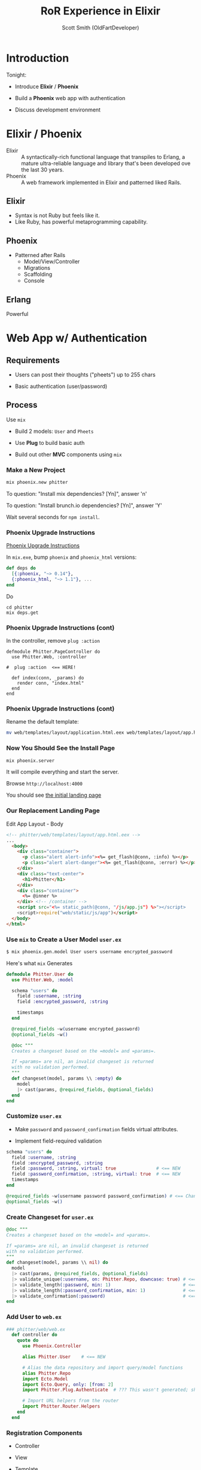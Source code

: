 #+Title: RoR Experience in Elixir
#+Author: Scott Smith (OldFartDeveloper)
#+Email: scottnelsonsmith@gmail.com

* Introduction

Tonight:

  - Introduce *Elixir* / *Phoenix*

  - Build a *Phoenix* web app with authentication

  - Discuss development environment

* Elixir / Phoenix

  - Elixir :: A syntactically-rich functional language that transpiles to Erlang,
              a mature ultra-reliable language and library that's been developed
              ove the last 30 years.
  - Phoenix :: A web framework implemented in Elixir and patterned liked Rails.

** Elixir

    - Syntax is not Ruby but feels like it.
    - Like Ruby, has powerful metaprogramming capability.

** Phoenix

  - Patterned after Rails
    - Model/View/Controller
    - Migrations
    - Scaffolding
    - Console

** Erlang

Powerful


*  Web App w/ Authentication

** Requirements

  - Users can post their thoughts ("pheets") up to 255 chars

  - Basic authentication (user/password)

** Process

Use =mix=

  - Build 2 models: =User= and =Pheets=

  - Use *Plug* to build basic auth

  - Build out other *MVC* components using =mix=

*** Make a New Project

#+BEGIN_SRC bash
mix phoenix.new phitter
#+END_SRC

To question: "Install mix dependencies? [Yn]", answer 'n'

To question: "Install brunch.io dependencies? [Yn]", answer 'Y'

Wait several seconds for =npm install=.

*** Phoenix Upgrade Instructions

[[https://gist.github.com/chrismccord/57805158f463d3369103][Phoenix Upgrade Instructions]]

In =mix.exe=, bump =phoenix= and =phoenix_html= versions:

#+BEGIN_SRC elixir
def deps do
  [{:phoenix, "~> 0.14"},
  {:phoenix_html, "~> 1.1"}, ...
end
#+END_SRC

Do

#+BEGIN_SRC
cd phitter
mix deps.get
#+END_SRC

*** Phoenix Upgrade Instructions (cont)

In the controller, remove =plug :action=

#+BEGIN_SRC
defmodule Phitter.PageController do
  use Phitter.Web, :controller

#  plug :action  <== HERE!

  def index(conn, _params) do
    render conn, "index.html"
  end
end
#+END_SRC

*** Phoenix Upgrade Instructions (cont)

Rename the default template:

#+BEGIN_SRC bash
mv web/templates/layout/application.html.eex web/templates/layout/app.html.eex
#+END_SRC

*** Now You Should See the Install Page

#+BEGIN_SRC bash
mix phoenix.server
#+END_SRC

It will compile everything and start the server.

Browse =http://localhost:4000=

You should see [[file:./phitter/web/static/images/Hello_Phoenix.jpg][the initial landing page]]

*** Our Replacement Landing Page

Edit App Layout - Body

#+BEGIN_SRC html
<!-- phitter/web/templates/layout/app.html.eex -->
...
  <body>
    <div class="container">
      <p class="alert alert-info"><%= get_flash(@conn, :info) %></p>
      <p class="alert alert-danger"><%= get_flash(@conn, :error) %></p>
    </div>
    <div class="text-center">
      <h1>Phitter</h1>
    </div>
    <div class="container">
      <%= @inner %>
    </div> <!-- /container -->
    <script src="<%= static_path(@conn, "/js/app.js") %>"></script>
    <script>require("web/static/js/app")</script>
  </body>
</html>
#+END_SRC

*** Use =mix= to Create a User Model =user.ex=

#+BEGIN_SRC bash
$ mix phoenix.gen.model User users username encrypted_password
#+END_SRC

Here's what =mix= Generates

#+BEGIN_SRC elixir
defmodule Phitter.User do
  use Phitter.Web, :model

  schema "users" do
    field :username, :string
    field :encrypted_password, :string

    timestamps
  end

  @required_fields ~w(username encrypted_password)
  @optional_fields ~w()

  @doc """
  Creates a changeset based on the =model= and =params=.

  If =params= are nil, an invalid changeset is returned
  with no validation performed.
  """
  def changeset(model, params \\ :empty) do
    model
    |> cast(params, @required_fields, @optional_fields)
  end
end
#+END_SRC

*** Customize =user.ex=

  - Make =password= and =password_confirmation= fields virtual attributes.

  - Implement field-required validation

#+BEGIN_SRC elixir
  schema "users" do
    field :username, :string
    field :encrypted_password, :string
    field :password, :string, virtual: true               # <== NEW
    field :password_confirmation, :string, virtual: true  # <== NEW
    timestamps
  end

  @required_fields ~w(username password password_confirmation) # <== Changed
  @optional_fields ~w()
#+END_SRC

*** Create Changeset for =user.ex=

#+BEGIN_SRC elixir
  @doc """
  Creates a changeset based on the =model= and =params=.

  If =params= are nil, an invalid changeset is returned
  with no validation performed.
  """
  def changeset(model, params \\ nil) do
    model
    |> cast(params, @required_fields, @optional_fields)
    |> validate_unique(:username, on: Phitter.Repo, downcase: true) # <== NEW
    |> validate_length(:password, min: 1)                           # <== NEW
    |> validate_length(:password_confirmation, min: 1)              # <== NEW
    |> validate_confirmation(:password)                             # <== NEW
  end
#+END_SRC

*** Add User to =web.ex=

#+BEGIN_SRC elixir
### phitter/web/web.ex
  def controller do
    quote do
      use Phoenix.Controller

      alias Phitter.User    # <== NEW

      # Alias the data repository and import query/model functions
      alias Phitter.Repo
      import Ecto.Model
      import Ecto.Query, only: [from: 2]
      import Phitter.Plug.Authenticate  # ??? This wasn't generated; should I leave it out?

      # Import URL helpers from the router
      import Phitter.Router.Helpers
    end
  end
#+END_SRC

*** Registration Components

  - Controller

  - View

  - Template

*** Add Registration Controller

#+BEGIN_SRC elixir
### phitter/web/controllers/registration_controller.ex
defmodule Phitter.RegistrationController do
  use Phitter.Web, :controller

  def new(conn, _params) do
    changeset = User.changeset(%User{})
    render conn, changeset: changeset
  end

end
#+END_SRC

*** Add Registration View

#+BEGIN_SRC elixir
### phitter/web/views/registration_view.ex
defmodule Phitter.RegistrationView do
  use Phitter.Web, :view
end
#+END_SRC

*** Add Registration Form

#+BEGIN_SRC html
<!-- phitter/web/templates/registration/new.html.eex -->

<h3>Registration</h3>
<%= form_for @changeset, registration_path(@conn, :create), fn f -> %>
  <%= if f.errors != [] do %>
    <div class="alert alert-danger">
      <p>Oops, something went wrong! Please check the errors below:</p>
      <ul>
        <%= for {attr, message} <- f.errors do %>
          <li><%= humanize(attr) %> <%= message %></li>
        <% end %>
      </ul>
    </div>
  <% end %>
#+END_SRC
#+REVEAL: split
#+BEGIN_SRC html
  <div class="form-group">
    <label>Username</label>
    <%= text_input f, :username, class: "form-control" %>
  </div>

  <div class="form-group">
    <label>Password</label>
    <%= password_input f, :password, class: "form-control" %>
  </div>
#+END_SRC
#+REVEAL: split
#+BEGIN_SRC html
  <div class="form-group">
    <label>Password Confirmation</label>
    <%= password_input f, :password_confirmation, class: "form-control" %>
  </div>

  <div class="form-group">
    <%= submit "Register", class: "btn btn-primary" %>
    <%####= link("Login", to: session_path(@conn, :new), class: "btn btn-success pull-right") %>
  </div>
<% end %>
#+END_SRC

*** Add Registration to Routes

#+BEGIN_SRC elixir
# phitter/web/router.ex

scope "/", Phitter do
  pipe_through :browser # Use the default browser stack
  get "/registration", RegistrationController, :new      # <== NEW
  post "/registration", RegistrationController, :create  # <== NEW

  get "/", PageController, :index
end
#+END_SRC

    [[http://localhost:4000/registration]]

*** Add Registration Create Action

  - Add =comeonin= package for encryption

  - Create the user and store their ecto model in the session if all their
    validations pass or it will render the =new= action if the validation
    fails.

*** Add comeonin encryption package

#+BEGIN_SRC elixir
## phitter/mix.exs
##....
  defp deps do
    [{:phoenix, "~> 0.14"},
     {:phoenix_ecto, "~> 0.4"},
     {:postgrex, ">= 0.0.0"},
     {:phoenix_html, "~> 1.1"},
     {:phoenix_live_reload, "~> 0.4", only: :dev},
     {:cowboy, "~> 1.0"},
     {:comeonin, "~> 0.11.3"}]    # <== NEW
  end
end
#+END_SRC

*** Considerations on Implementing Password

  - Splitting out password encryption into separate module
  - Prevent =User= model bloat
  - Reuse password handling if more than one registration point

*** Implement Password Handling

#+BEGIN_SRC elixir
# phitter/lib/phitter/password.ex

defmodule Phitter.Password do
  alias Phitter.Repo
  import Ecto.Changeset, only: [put_change: 3]   # <== NOTE IMPORTED METHOD
  import Comeonin.Bcrypt, only: [hashpwsalt: 1]  # <== DITTO!

  @doc """
    Generates a password for the user changeset and stores it to the changeset as encrypted_password.
  """

  def generate_password(changeset) do
    put_change(changeset, :encrypted_password, hashpwsalt(changeset.params["password"]))
  end

  @doc """
    Generates the password for the changeset and then stores it to the database.
  """
  def generate_password_and_store_user(changeset) do
    changeset
      |> generate_password
      |> Repo.insert
  end
end
#+END_SRC

*** Implement Create Action -- Add Alias

#+BEGIN_SRC elixir
# phitter/web/controllers/registration_controller.ex

defmodule Phitter.RegistrationController do
  use Phitter.Web, :controller
  plug :scrub_params, "user" when action in [:create]
  alias Phitter.Password    # <== ALIAS TO WHAT WE JUST CREATED
# ...
#+END_SRC

*** Implement Create Action -- Create User

#+BEGIN_SRC elixir
  #...
  def create(conn, %{"user" => user_params}) do
    changeset = User.changeset(%User{}, user_params)
    if changeset.valid? do
      new_user = Password.generate_password_and_store_user(changeset)

      conn
        |> put_flash(:info, "Successfully registered and logged in")
        |> put_session(:current_user, new_user)
        |> redirect(to: page_path(conn, :index))
    else
      render conn, "new.html", changeset: changeset
    end
  end
end
#+END_SRC

*** Test Registration Form

This finishes our =RegistrationController=.

  - We can visit the registration form and test it now.

  - After you create a user it should redirect
    to the pages index page with a flash message letting you
    know that you've logged in.

*** Create SessionController and SessionView

Now that we can sign up let's go ahead and make it where we can sign in.

  - ake the session controller with 3 actions:

    - =new/2=
    - =create/2=
    - =delete/2=

  - First create a view for our =SessionController=.

*** Add SessionView

#+BEGIN_SRC elixir
# phitter/web/views/session_view.ex

defmodule Phitter.SessionView do
  use Phitter.Web, :view
end
#+END_SRC

*** Add SessionController
#+BEGIN_SRC elixir
# phitter/web/controllers/session_controller.ex

defmodule Phitter.SessionController do
  use Phitter.Web, :controller

  plug :scrub_params, "user" when action in [:create]

  def new(conn, _params) do
    render conn, changeset: User.changeset(%User{})
  end

  def create(conn, %{"user" => user_params}) do
    user = if is_nil(user_params["username"]) do
      nil
    else
      Repo.get_by(User, username: user_params["username"])
    end

    user
      |> sign_in(user_params["password"], conn)
  end
#+END_SRC
#+REVEAL: split
#+BEGIN_SRC elixir

  def delete(conn, _) do
    delete_session(conn, :current_user)
      |> put_flash(:info, 'You have been logged out')
      |> redirect(to: session_path(conn, :new))
  end

  defp sign_in(user, password, conn) when is_nil(user) do
    conn
      |> put_flash(:error, 'Could not find a user with that username.')
      |> render "new.html", changeset: User.changeset(%User{})
  end
#+END_SRC
#+REVEAL: split
#+BEGIN_SRC elixir

  defp sign_in(user, password, conn) when is_map(user) do
    cond do
      Comeonin.Bcrypt.checkpw(password, user.encrypted_password) ->
        conn
          |> put_session(:current_user, user)
          |> put_flash(:info, 'You are now signed in.')
          |> redirect(to: page_path(conn, :index))
      true ->
        conn
          |> put_flash(:error, 'Username or password are incorrect.')
          |> render "new.html", changeset: User.changeset(%User{})
    end
  end
end

#+END_SRC

*** Update Routes with Session

#+BEGIN_SRC elixir
#phitter/web/router.ex

#...

scope "/", Phitter do
  pipe_through :browser # Use the default browser stack

  get "/", SessionController, :new
  post "/login", SessionController, :create
  get "/logout", SessionController, :delete
  get "/registration", RegistrationController, :new # <== NEW?
  post "/registration", RegistrationController, :create # <== NEW?

  get "/pages", PageController, :index
end

#+END_SRC

*** Add Session Template

#+BEGIN_SRC html
<!-- web/templates/session/new.html.eex -->
<h3>Login</h3>
<%= form_for @changeset, session_path(@conn, :create), fn f -> %>
  <%= if f.errors != [] do %>
    <div class="alert alert-danger">
      <p>Oops, something went wrong! Please check the errors below:</p>
      <ul>
        <%= for {attr, message} <- f.errors do %>
          <li><%= humanize(attr) %> <%= message %></li>
        <% end %>
      </ul>
    </div>
  <% end %>
#+END_SRC
#+REVEAL: split
#+BEGIN_SRC html
  <div class="form-group">
    <label>Username</label>
    <%= text_input f, :username, class: "form-control" %>
  </div>

  <div class="form-group">
    <label>Password</label>
    <%= password_input f, :password, class: "form-control" %>
  </div>

  <div class="form-group">
    <%= submit "Login", class: "btn btn-primary" %>
    <%= link("Sign Up", to: registration_path(@conn, :new), class: "btn btn-success pull-right") %>
  </div>
<% end %>

#+END_SRC

*** Next Steps

  1. Uncomment the session link in our form at
     =phitter/web/templates/registrations/new.html.eex=.

  1. Here the =sign_in= function will check if
     the user is nil or it will try to log in the user if the map
     is given from =Repo.get/2=. The =cond= condition looks odd
     but basically it's checking the password submitted by the
     user and if that is true it will log in. If that doesn't work then
     it will default the the =true ->= value and tell the person
     they can't login with that username and password combination.

  1. We then store the user model to the session like we did
     in the =RegistrationController= so we can access the user
     in with the =current_user= value in the session. We're
     redirecting to the page's controller for now but once
     we implement the Pheet controller and model then all
     this will work together a little better. With that, let's do it!

*** Creating the Pheet model

#+BEGIN_SRC bash
mix phoenix.gen.html Pheet pheets body
#+END_SRC

generates the following on the console:

#+BEGIN_SRC
  mix phoenix.gen.html Pheet pheets body
  Generated phitter app
  * creating priv/repo/migrations/20150728052939_create_pheet.exs
  * creating web/models/pheet.ex
  * creating test/models/pheet_test.exs
  * creating web/controllers/pheet_controller.ex
  * creating web/templates/pheet/edit.html.eex
  * creating web/templates/pheet/form.html.eex
  * creating web/templates/pheet/index.html.eex
  * creating web/templates/pheet/new.html.eex
  * creating web/templates/pheet/show.html.eex
  * creating web/views/pheet_view.ex
  * creating test/controllers/pheet_controller_test.exs

  Add the resource to your browser scope in web/router.ex:

    resources "/pheets", PheetController

  and then update your repository by running migrations:

    $ mix ecto.migrate
#+END_SRC

*** Relate User and Pheet

#+BEGIN_SRC elixir
### phitter/priv/repo/migrations/create_pheet.exs
defmodule Phitter.Repo.Migrations.CreatePheet do
  use Ecto.Migration

  def change do
    create table(:pheets) do
      add :body, :string
      add :user_id, references(:users)  # <== ADDED
      timestamps
    end
    create index(:pheets, [:user_id])   # <== ADDED
  end
end
#+END_SRC

*** Migrate Database

We've just added the =:user_id= reference column. Now migrate your database.

/TODO: Include the migration command/

Now let's edit the models now. I'm not going to add

#+REVEAL: split
Edit User Model

#+BEGIN_SRC elixir
# phitter/web/models/user.ex

#...
schema "users" do
  has_many :pheets, Phitter.Pheet
  field :username, :string
  field :encrypted_password, :string
  field :password, :string, virtual: true
  field :password_confirmation, :string, virtual: true
  timestamps
end
#...
#+END_SRC

#+REVEAL: split
Edit Pheet Model

#+BEGIN_SRC elixir
# phitter/web/models/pheet.ex

defmodule Phitter.Pheet do
  use Phitter.Web, :model

  schema "pheets" do
    belongs_to :user, Phitter.User
    field :body, :string

    timestamps
  end

  @required_fields ~w(body user_id)
  @optional_fields ~w()
#+END_SRC
#+REVEAL: split
#+BEGIN_SRC elixir
  @doc """
  Creates a changeset based on the =model= and =params=.

  If =params= are nil, an invalid changeset is returned
  with no validation performed.
  """
  def changeset(model, params \\ nil) do
    model
    |> cast(params, @required_fields, @optional_fields)
  end
end
#+END_SRC

#+REVEAL: split
Add Pheet Controllers and Views

We've added the relationship between user and pheet.
We've got =user_id= and =body= in the required_fields so
that they'll throw errors if they are nil.

*(If you haven't noticed by now.
The =required_fields= is basically validating presence true in
Rails ActiveRecord validations)*

Now that we have that let's add our controllers and views for Pheets

Now that we need to start authenticating users we'll create a plug
to allow us to authenticate users on each request.
If the user is authenticated it'll move on to the action,
if not then it will redirect them to the login page.
Creating a plug was easier than I thought.
Thanks to [addict][] package for some tips on how to do this.

#+REVEAL: split
Authentication Plug

#+BEGIN_SRC elixir
defmodule Phitter.Plug.Authenticate do
  import Plug.Conn
  import Phitter.Router.Helpers
  import Phoenix.Controller

  def init(default), do: default

  def call(conn, default) do
    current_user = get_session(conn, :current_user)
    if current_user do
      assign(conn, :current_user, current_user)
    else
      conn
        |> put_flash(:error, 'You need to be signed in to view this page')
        |> redirect(to: session_path(conn, :new))
    end
  end
end
#+END_SRC

#+REVEAL: split
Creating Pheet Controller

The controller is pretty simple. To make this app easy you'll only be allowed
to create Pheets. This way we'll only need 3 actions

  1. =index/2=
  1. =new/2=
  1. =create/2=

We'll also play around with Ecto.Query.
Specifically the =preload= and =order_by= functions. Take a look:

#+REVEAL: split
Pheet Controller
#+BEGIN_SRC elixir
defmodule Phitter.PheetController do
  use Phitter.Web, :controller

  alias Phitter.Pheet

  plug Phitter.Plug.Authenticate
  plug :scrub_params, "pheet" when action in [:create, :update]
  plug :action

  def index(conn, _params) do
    pheets = Repo.all from p in Pheet,
      order_by: [desc: p.updated_at],
      preload: [:user]

    render(conn, "index.html", pheets: pheets)
  end

  def new(conn, _params) do
    changeset = Pheet.changeset(%Pheet{})
    render(conn, "new.html", changeset: changeset)
  end
#+END_SRC
#+REVEAL: split
  def create(conn, %{"pheet" => pheet_params}) do
    new_pheet = build(conn.assigns.current_user, :pheets)
    changeset = Pheet.changeset(new_pheet, pheet_params)

    if changeset.valid? do
      Repo.insert(changeset)

      conn
      |> put_flash(:info, "Pheet created successfully.")
      |> redirect(to: pheet_path(conn, :index))
    else
      render(conn, "new.html", changeset: changeset)
    end
  end
end
#+END_SRC

#+REVEAL: split
Pheet View

Now I'll let you go ahead and create your =PheetView= and I'll post the
views below. *(I need to find out how to make it default to a
ApplicationView if you don't need one. I feel odd just creating blank
view modules. Feel free to comment if you know anything about that.)*

*** Pheet new.html.eex, form.html.eex, index.html.eex
The templates are pretty simple. Just add the user to the index and we're good.

*** =new.html.eex=

#+BEGIN_SRC html
<h2>New pheet</h2>

<%= render "form.html", changeset: @changeset,
                        action: pheet_path(@conn, :create) %>

<%= link "Back", to: pheet_path(@conn, :index) %>
#+END_SRC

*** =form.html.eex=

#+BEGIN_SRC html
<%= form_for @changeset, @action, fn f -> %>
  <%= if f.errors != [] do %>
    <div class="alert alert-danger">
      <p>Oops, something went wrong! Please check the errors below:</p>
      <ul>
        <%= for {attr, message} <- f.errors do %>
          <li><%= humanize(attr) %> <%= message %></li>
        <% end %>
      </ul>
    </div>
  <% end %>

  <div class="form-group">
    <label>Body</label>
    <%= text_input f, :body, class: "form-control" %>
  </div>

  <div class="form-group">
    <%= submit "Submit", class: "btn btn-primary" %>
  </div>
<% end %>

#+END_SRC

#+REVEAL: split
index.html.eex

#+BEGIN_SRC html
<div>
  Hello, <%= @current_user.username %> <%= link "Logout", to: session_path(@conn, :delete) %>
</div>

<div class="text-center">
  <%= link "New pheet", to: pheet_path(@conn, :new), class: "btn btn-primary " %>
</div>

<div id="pheets-wrapper">
  <%= for pheet <- @pheets do %>
      <div class="pheet">
        <div class="pheet-author">
          <%= pheet.body %>
        </div>
        <div class="pheet-author">
          - <%= pheet.user.username %>
        </div>
      </div>
  <% end %>
</div>

#+END_SRC

* The End!

Well there we have it. It wasn't so bad was it? Let me know what you think in the commments! Thank you so much for taking the time to read this and I hope you've learned something!
* Play Area

Nice org mode commands from Forrest.  Just type them as /less-than/ then one of:

  - 's' for code blocks ("source" code)
  - 'q' for quote
  - 'h' for html block

#+BEGIN_QUOTE
Everything should be made as simple as possible,
     but not any simpler -- Albert Einstein
#+END_QUOTE
And let's see what that does.
#+BEGIN_HTML
<h3>A header</h3>
<p>Here is a paragraph</p>
#+END_HTML
#+REVEAL: split
#+BEGIN_SRC ruby
def bun
  # do something
end
#+END_SRC
